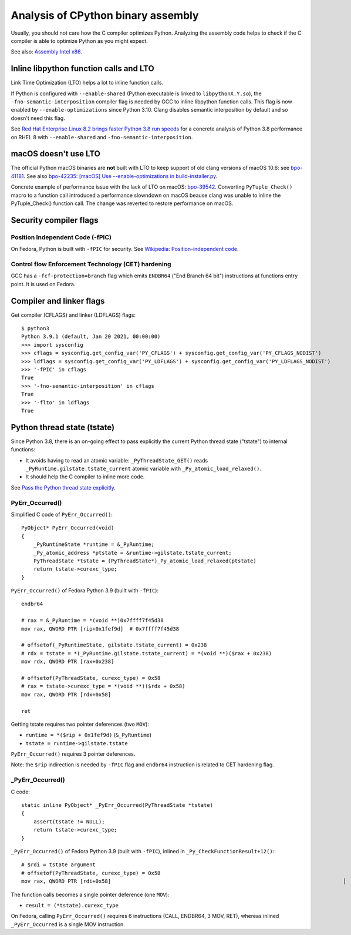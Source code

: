 +++++++++++++++++++++++++++++++++++
Analysis of CPython binary assembly
+++++++++++++++++++++++++++++++++++

Usually, you should not care how the C compiler optimizes Python. Analyzing the
assembly code helps to check if the C compiler is able to optimize Python as
you might expect.

See also: `Assembly Intel x86
<https://vstinner.readthedocs.io/assembly_x86.html>`_.

Inline libpython function calls and LTO
=======================================

Link Time Optimization (LTO) helps a lot to inline function calls.

If Python is configured with ``--enable-shared`` (Python executable is linked
to ``libpythonX.Y.so``), the ``-fno-semantic-interposition`` compiler flag is
needed by GCC to inline libpython function calls. This flag is now enabled by
``--enable-optimizations`` since Python 3.10. Clang disables semantic
interposition by default and so doesn't need this flag.

See `Red Hat Enterprise Linux 8.2 brings faster Python 3.8 run speeds
<https://developers.redhat.com/blog/2020/06/25/red-hat-enterprise-linux-8-2-brings-faster-python-3-8-run-speeds/>`_
for a concrete analysis of Python 3.8 performance on RHEL 8 with
``--enable-shared`` and ``-fno-semantic-interposition``.

macOS doesn't use LTO
=====================

The official Python macOS binaries are **not** built with LTO to keep support
of old clang versions of macOS 10.6: see `bpo-41181
<https://bugs.python.org/issue41181>`_.  See also `bpo-42235: [macOS] Use
--enable-optimizations in build-installer.py
<https://bugs.python.org/issue42235>`_.

Concrete example of performance issue with the lack of LTO on macOS: `bpo-39542
<https://bugs.python.org/issue39542#msg373230>`_. Converting ``PyTuple_Check()``
macro to a function call introduced a performance slowndown on macOS beause
clang was unable to inline the PyTuple_Check() function call. The change
was reverted to restore performance on macOS.

Security compiler flags
=======================

Position Independent Code (-fPIC)
---------------------------------

On Fedora, Python is built with ``-fPIC`` for security. See `Wikipedia:
Position-independent code
<https://en.wikipedia.org/wiki/Position-independent_code>`_.

Control flow Enforcement Technology (CET) hardening
---------------------------------------------------

GCC has a ``-fcf-protection=branch`` flag which emits ``ENDBR64`` ("End Branch
64 bit") instructions at functions entry point. It is used on Fedora.

Compiler and linker flags
=========================

Get compiler (CFLAGS) and linker (LDFLAGS) flags::

    $ python3
    Python 3.9.1 (default, Jan 20 2021, 00:00:00)
    >>> import sysconfig
    >>> cflags = sysconfig.get_config_var('PY_CFLAGS') + sysconfig.get_config_var('PY_CFLAGS_NODIST')
    >>> ldflags = sysconfig.get_config_var('PY_LDFLAGS') + sysconfig.get_config_var('PY_LDFLAGS_NODIST')
    >>> '-fPIC' in cflags
    True
    >>> '-fno-semantic-interposition' in cflags
    True
    >>> '-flto' in ldflags
    True

Python thread state (tstate)
============================

Since Python 3.8, there is an on-going effect to pass explicitly the current
Python thread state ("tstate") to internal functions:

* It avoids having to read an atomic variable: ``_PyThreadState_GET()`` reads
  ``_PyRuntime.gilstate.tstate_current`` atomic variable with
  ``_Py_atomic_load_relaxed()``.
* It should help the C compiler to inline more code.

See `Pass the Python thread state explicitly
<https://vstinner.github.io/cpython-pass-tstate.html>`_.

PyErr_Occurred()
----------------

Simplified C code of ``PyErr_Occurred()``::

    PyObject* PyErr_Occurred(void)
    {
        _PyRuntimeState *runtime = &_PyRuntime;
        _Py_atomic_address *ptstate = &runtime->gilstate.tstate_current;
        PyThreadState *tstate = (PyThreadState*)_Py_atomic_load_relaxed(ptstate)
        return tstate->curexc_type;
    }

``PyErr_Occurred()`` of Fedora Python 3.9 (built with ``-fPIC``)::

    endbr64

    # rax = &_PyRuntime = *(void **)0x7ffff7f45d38
    mov rax, QWORD PTR [rip+0x1fef9d]  # 0x7ffff7f45d38

    # offsetof(_PyRuntimeState, gilstate.tstate_current) = 0x238
    # rdx = tstate = *(_PyRuntime.gilstate.tstate_current) = *(void **)($rax + 0x238)
    mov rdx, QWORD PTR [rax+0x238]

    # offsetof(PyThreadState, curexc_type) = 0x58
    # rax = tstate->curexc_type = *(void **)($rdx + 0x58)
    mov rax, QWORD PTR [rdx+0x58]

    ret

Getting tstate requires two pointer deferences (two ``MOV``):

* ``runtime = *($rip + 0x1fef9d)`` (``&_PyRuntime``)
* ``tstate = runtime->gilstate.tstate``

``PyErr_Occurred()`` requires 3 pointer deferences.

Note: the ``$rip`` indirection is needed by ``-fPIC`` flag and ``endbr64``
instruction is related to CET hardening flag.

_PyErr_Occurred()
-----------------

C code::

    static inline PyObject* _PyErr_Occurred(PyThreadState *tstate)
    {
        assert(tstate != NULL);
        return tstate->curexc_type;
    }

``_PyErr_Occurred()`` of Fedora Python 3.9 (built with ``-fPIC``), inlined in
``_Py_CheckFunctionResult+12()``:::

    # $rdi = tstate argument
    # offsetof(PyThreadState, curexc_type) = 0x58
    mov rax, QWORD PTR [rdi+0x58]                                                                           │

The function calls becomes a single pointer deference (one ``MOV``):

* ``result = (*tstate).curexc_type``

On Fedora, calling ``PyErr_Occurred()`` requires 6 instructions (CALL, ENDBR64,
3 MOV, RET), whereas inlined ``_PyErr_Occurred`` is a single MOV instruction.
